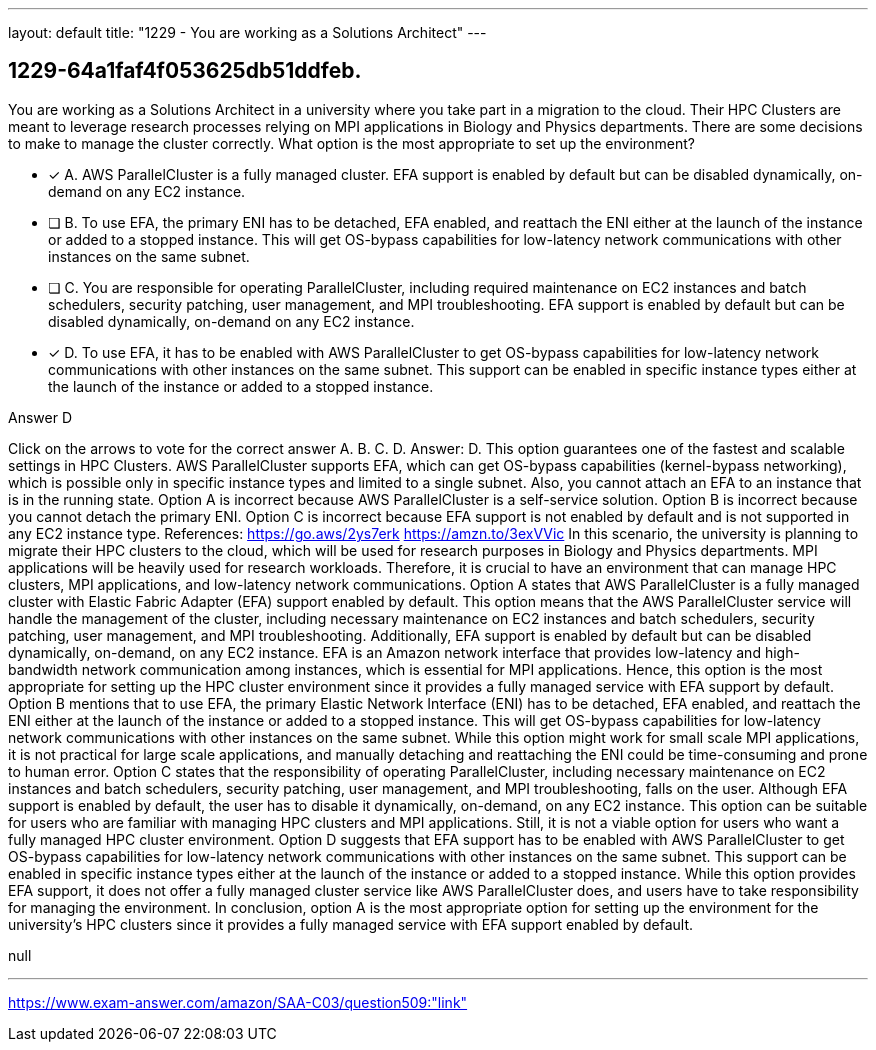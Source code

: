 ---
layout: default 
title: "1229 - You are working as a Solutions Architect"
---


[.question]
== 1229-64a1faf4f053625db51ddfeb.


****

[.query]
--
You are working as a Solutions Architect in a university where you take part in a migration to the cloud.
Their HPC Clusters are meant to leverage research processes relying on MPI applications in Biology and Physics departments.
There are some decisions to make to manage the cluster correctly.
What option is the most appropriate to set up the environment?


--

[.list]
--
* [*] A. AWS ParallelCluster is a fully managed cluster. EFA support is enabled by default but can be disabled dynamically, on-demand on any EC2 instance.
* [ ] B. To use EFA, the primary ENI has to be detached, EFA enabled, and reattach the ENI either at the launch of the instance or added to a stopped instance. This will get OS-bypass capabilities for low-latency network communications with other instances on the same subnet.
* [ ] C. You are responsible for operating ParallelCluster, including required maintenance on EC2 instances and batch schedulers, security patching, user management, and MPI troubleshooting. EFA support is enabled by default but can be disabled dynamically, on-demand on any EC2 instance.
* [*] D. To use EFA, it has to be enabled with AWS ParallelCluster to get OS-bypass capabilities for low-latency network communications with other instances on the same subnet. This support can be enabled in specific instance types either at the launch of the instance or added to a stopped instance.

--
****

[.answer]
Answer D

[.explanation]
--
Click on the arrows to vote for the correct answer
A.
B.
C.
D.
Answer: D.
This option guarantees one of the fastest and scalable settings in HPC Clusters.
AWS ParallelCluster supports EFA, which can get OS-bypass capabilities (kernel-bypass networking), which is possible only in specific instance types and limited to a single subnet.
Also, you cannot attach an EFA to an instance that is in the running state.
Option A is incorrect because AWS ParallelCluster is a self-service solution.
Option B is incorrect because you cannot detach the primary ENI.
Option C is incorrect because EFA support is not enabled by default and is not supported in any EC2 instance type.
References:
https://go.aws/2ys7erk https://amzn.to/3exVVic
In this scenario, the university is planning to migrate their HPC clusters to the cloud, which will be used for research purposes in Biology and Physics departments. MPI applications will be heavily used for research workloads. Therefore, it is crucial to have an environment that can manage HPC clusters, MPI applications, and low-latency network communications.
Option A states that AWS ParallelCluster is a fully managed cluster with Elastic Fabric Adapter (EFA) support enabled by default. This option means that the AWS ParallelCluster service will handle the management of the cluster, including necessary maintenance on EC2 instances and batch schedulers, security patching, user management, and MPI troubleshooting. Additionally, EFA support is enabled by default but can be disabled dynamically, on-demand, on any EC2 instance. EFA is an Amazon network interface that provides low-latency and high-bandwidth network communication among instances, which is essential for MPI applications. Hence, this option is the most appropriate for setting up the HPC cluster environment since it provides a fully managed service with EFA support by default.
Option B mentions that to use EFA, the primary Elastic Network Interface (ENI) has to be detached, EFA enabled, and reattach the ENI either at the launch of the instance or added to a stopped instance. This will get OS-bypass capabilities for low-latency network communications with other instances on the same subnet. While this option might work for small scale MPI applications, it is not practical for large scale applications, and manually detaching and reattaching the ENI could be time-consuming and prone to human error.
Option C states that the responsibility of operating ParallelCluster, including necessary maintenance on EC2 instances and batch schedulers, security patching, user management, and MPI troubleshooting, falls on the user. Although EFA support is enabled by default, the user has to disable it dynamically, on-demand, on any EC2 instance. This option can be suitable for users who are familiar with managing HPC clusters and MPI applications. Still, it is not a viable option for users who want a fully managed HPC cluster environment.
Option D suggests that EFA support has to be enabled with AWS ParallelCluster to get OS-bypass capabilities for low-latency network communications with other instances on the same subnet. This support can be enabled in specific instance types either at the launch of the instance or added to a stopped instance. While this option provides EFA support, it does not offer a fully managed cluster service like AWS ParallelCluster does, and users have to take responsibility for managing the environment.
In conclusion, option A is the most appropriate option for setting up the environment for the university's HPC clusters since it provides a fully managed service with EFA support enabled by default.
--

[.ka]
null

'''



https://www.exam-answer.com/amazon/SAA-C03/question509:"link"


